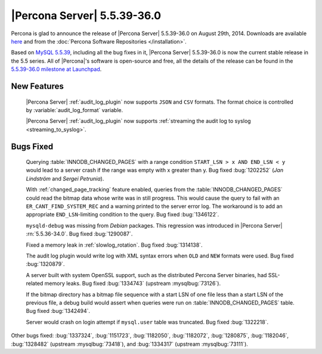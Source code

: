 .. rn:: 5.5.39-36.0

==============================
 |Percona Server| 5.5.39-36.0
==============================

Percona is glad to announce the release of |Percona Server| 5.5.39-36.0 on August 29th, 2014. Downloads are available `here <http://www.percona.com/downloads/Percona-Server-5.5/Percona-Server-5.5.39-36.0/>`_ and from the :doc:`Percona Software Repositories </installation>`.

Based on `MySQL 5.5.39 <http://dev.mysql.com/doc/relnotes/mysql/5.5/en/news-5-5-39.html>`_, including all the bug fixes in it, |Percona Server| 5.5.39-36.0 is now the current stable release in the 5.5 series. All of |Percona|'s software is open-source and free, all the details of the release can be found in the `5.5.39-36.0 milestone at Launchpad <https://launchpad.net/percona-server/+milestone/5.5.39-36.0>`_. 

New Features
============

 |Percona Server| :ref:`audit_log_plugin` now supports ``JSON`` and ``CSV`` formats. The format choice is controlled by :variable:`audit_log_format` variable.

 |Percona Server| :ref:`audit_log_plugin` now supports :ref:`streaming the audit log to syslog <streaming_to_syslog>`.

Bugs Fixed
==========

 Querying :table:`INNODB_CHANGED_PAGES` with a range condition ``START_LSN > x AND END_LSN < y`` would lead to a server crash if the range was empty with x greater than y. Bug fixed :bug:`1202252` (*Jan Lindström* and *Sergei Petrunia*).

 With :ref:`changed_page_tracking` feature enabled, queries from the :table:`INNODB_CHANGED_PAGES` could read the bitmap data whose write was in still progress. This would cause the query to fail with an ``ER_CANT_FIND_SYSTEM_REC`` and a warning printed to the server error log. The workaround is to add an appropriate ``END_LSN``-limiting condition to the query. Bug fixed :bug:`1346122`.

 ``mysqld-debug`` was missing from *Debian* packages. This regression was introduced in |Percona Server| :rn:`5.5.36-34.0`. Bug fixed :bug:`1290087`.

 Fixed a memory leak in :ref:`slowlog_rotation`. Bug fixed :bug:`1314138`.

 The audit log plugin would write log with XML syntax errors when ``OLD`` and ``NEW`` formats were used. Bug fixed :bug:`1320879`.

 A server built with system OpenSSL support, such as the distributed Percona Server binaries, had SSL-related memory leaks. Bug fixed :bug:`1334743` (upstream :mysqlbug:`73126`).

 If the bitmap directory has a bitmap file sequence with a start LSN of one file less than a start LSN of the previous file, a debug build would assert when queries were run on :table:`INNODB_CHANGED_PAGES` table. Bug fixed :bug:`1342494`.

 Server would crash on login attempt if ``mysql.user`` table was truncated. Bug fixed :bug:`1322218`.

Other bugs fixed: :bug:`1337324`, :bug:`1151723`, :bug:`1182050`, :bug:`1182072`, :bug:`1280875`, :bug:`1182046`, :bug:`1328482` (upstream :mysqlbug:`73418`), and :bug:`1334317` (upstream :mysqlbug:`73111`).
